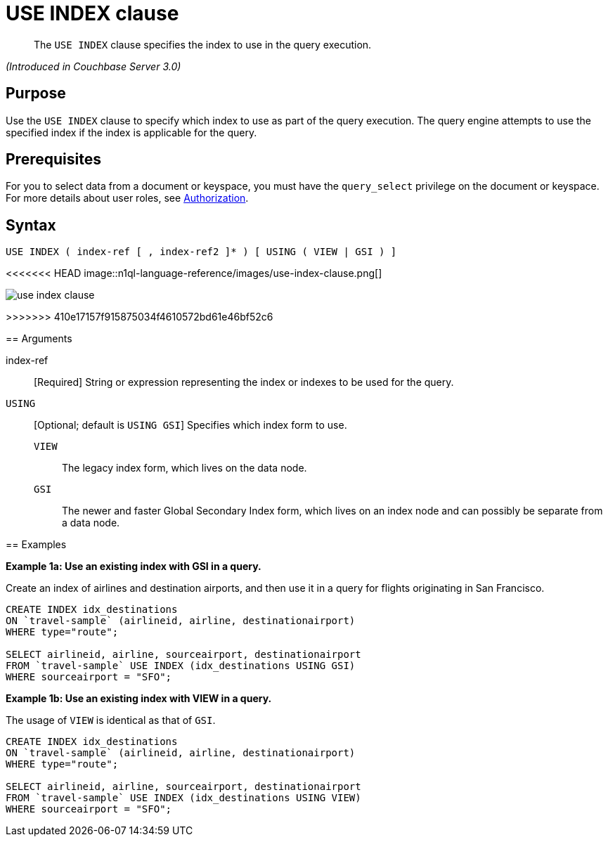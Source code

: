= USE INDEX clause

[abstract]
The `USE INDEX` clause specifies the index to use in the query execution.

_(Introduced in Couchbase Server 3.0)_

== Purpose

Use the `USE INDEX` clause to specify which index to use as part of the query execution.
The query engine attempts to use the specified index if the index is applicable for the query.

== Prerequisites

For you to select data from a document or keyspace, you must have the [.param]`query_select` privilege on the document or keyspace.
For more details about user roles, see xref:security:security-authorization.adoc[Authorization].

== Syntax

----
USE INDEX ( index-ref [ , index-ref2 ]* ) [ USING ( VIEW | GSI ) ]
----

<<<<<<< HEAD
image::n1ql-language-reference/images/use-index-clause.png[]
=======
image::n1ql-language-reference/use-index-clause.png[]
>>>>>>> 410e17157f915875034f4610572bd61e46bf52c6

== Arguments

index-ref:: [Required] String or expression representing the index or indexes to be used for the query.

`USING`:: [Optional; default is `USING GSI`] Specifies which index form to use.
`VIEW`;; The legacy index form, which lives on the data node.

`GSI`;; The newer and faster Global Secondary Index form, which lives on an index node and can possibly be separate from a data node.

== Examples

*Example 1a: Use an existing index with GSI in a query.*

Create an index of airlines and destination airports, and then use it in a query for flights originating in San Francisco.

----
CREATE INDEX idx_destinations
ON `travel-sample` (airlineid, airline, destinationairport)
WHERE type="route";

SELECT airlineid, airline, sourceairport, destinationairport
FROM `travel-sample` USE INDEX (idx_destinations USING GSI)
WHERE sourceairport = "SFO";
----

*Example 1b: Use an existing index with VIEW in a query.*

The usage of `VIEW` is identical as that of `GSI`.

[source,sql]
----
CREATE INDEX idx_destinations
ON `travel-sample` (airlineid, airline, destinationairport)
WHERE type="route";

SELECT airlineid, airline, sourceairport, destinationairport
FROM `travel-sample` USE INDEX (idx_destinations USING VIEW)
WHERE sourceairport = "SFO";
----
